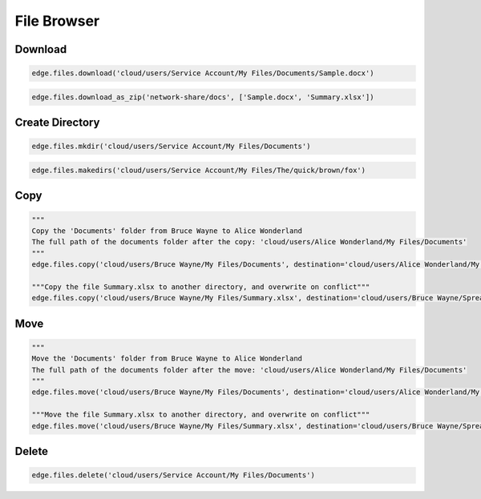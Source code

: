============
File Browser
============

Download
========

.. automethod:: cterasdk.edge.files.browser.FileBrowser.download
   :noindex:

.. code:: python

   edge.files.download('cloud/users/Service Account/My Files/Documents/Sample.docx')

.. automethod:: cterasdk.edge.files.browser.FileBrowser.download_as_zip
   :noindex:

.. code:: python

   edge.files.download_as_zip('network-share/docs', ['Sample.docx', 'Summary.xlsx'])

Create Directory
================

.. automethod:: cterasdk.edge.files.browser.FileBrowser.mkdir
   :noindex:

.. code:: python

   edge.files.mkdir('cloud/users/Service Account/My Files/Documents')


.. automethod:: cterasdk.edge.files.browser.FileBrowser.makedirs
   :noindex:

.. code:: python

   edge.files.makedirs('cloud/users/Service Account/My Files/The/quick/brown/fox')


Copy
====

.. automethod:: cterasdk.edge.files.browser.FileBrowser.copy
   :noindex:

.. code:: python

   """
   Copy the 'Documents' folder from Bruce Wayne to Alice Wonderland
   The full path of the documents folder after the copy: 'cloud/users/Alice Wonderland/My Files/Documents'
   """
   edge.files.copy('cloud/users/Bruce Wayne/My Files/Documents', destination='cloud/users/Alice Wonderland/My Files')

   """Copy the file Summary.xlsx to another directory, and overwrite on conflict"""
   edge.files.copy('cloud/users/Bruce Wayne/My Files/Summary.xlsx', destination='cloud/users/Bruce Wayne/Spreadsheets', overwrite=True)


Move
====

.. automethod:: cterasdk.edge.files.browser.FileBrowser.move
   :noindex:

.. code:: python

   """
   Move the 'Documents' folder from Bruce Wayne to Alice Wonderland
   The full path of the documents folder after the move: 'cloud/users/Alice Wonderland/My Files/Documents'
   """
   edge.files.move('cloud/users/Bruce Wayne/My Files/Documents', destination='cloud/users/Alice Wonderland/My Files')

   """Move the file Summary.xlsx to another directory, and overwrite on conflict"""
   edge.files.move('cloud/users/Bruce Wayne/My Files/Summary.xlsx', destination='cloud/users/Bruce Wayne/Spreadsheets', overwrite=True)

Delete
======

.. automethod:: cterasdk.edge.files.browser.FileBrowser.delete
   :noindex:

.. code:: python

   edge.files.delete('cloud/users/Service Account/My Files/Documents')
